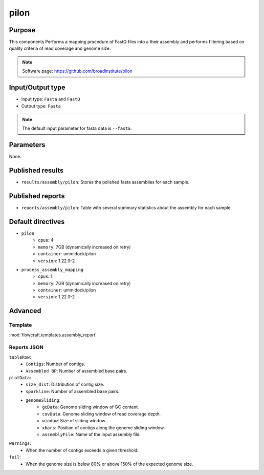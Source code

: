 pilon
=====

Purpose
-------

This components Performs a mapping procedure of FastQ files into a their
assembly and performs filtering based on quality criteria of read coverage
and genome size.

.. note::
    Software page: https://github.com/broadinstitute/pilon

Input/Output type
------------------

- Input type: ``Fasta`` and ``FastQ``
- Output type: ``Fasta``

.. note::
    The default input parameter for fasta data is ``--fasta``.

Parameters
----------

None.

Published results
-----------------

- ``results/assembly/pilon``: Stores the polished fasta assemblies for each
  sample.

Published reports
-----------------

- ``reports/assembly/pilon``: Table with several summary statistics about the
  assembly for each sample.

Default directives
------------------

- ``pilon``:
    - ``cpus``: 4
    - ``memory``: 7GB (dynamically increased on retry)
    - ``container``: ummidock/pilon
    - ``version``: 1.22.0-2
- ``process_assembly_mapping``:
    - ``cpus``: 1
    - ``memory``: 7GB (dynamically increased on retry)
    - ``container``: ummidock/pilon
    - ``version``: 1.22.0-2

Advanced
--------

Template
^^^^^^^^

:mod:`flowcraft.templates.assembly_report`

Reports JSON
^^^^^^^^^^^^
``tableRow``:
    - ``Contigs``: Number of contigs.
    - ``Assembled BP``: Number of assembled base pairs.
``plotData``:
    - ``size_dist``: Distribution of contig size.
    - ``sparkline``: Number of assembled base pairs.
    - ``genomeSliding``:
        - ``gcData``: Genome sliding window of GC content.
        - ``covData``: Genome sliding window of read coverage depth.
        - ``window``: Size of sliding window
        - ``xbars``: Position of contigs along the genome sliding window.
        - ``assemblyFile``: Name of the input assembly file.
``warnings``:
    - When the number of contigs exceeds a given threshold.
``fail``:
    - When the genome size is below 80% or above 150% of the expected genome size.

